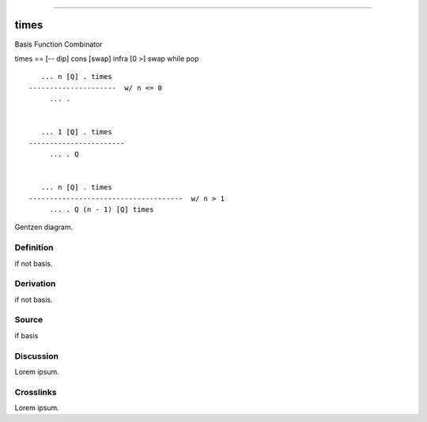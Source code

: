 --------------

times
^^^^^^^

Basis Function Combinator


times == [-- dip] cons [swap] infra [0 >] swap while pop
::

       ... n [Q] . times
    ---------------------  w/ n <= 0
         ... .


       ... 1 [Q] . times
    -----------------------
         ... . Q


       ... n [Q] . times
    -------------------------------------  w/ n > 1
         ... . Q (n - 1) [Q] times



Gentzen diagram.


Definition
~~~~~~~~~~

if not basis.


Derivation
~~~~~~~~~~

if not basis.


Source
~~~~~~~~~~

if basis


Discussion
~~~~~~~~~~

Lorem ipsum.


Crosslinks
~~~~~~~~~~

Lorem ipsum.


